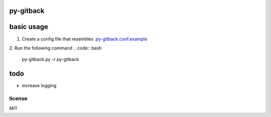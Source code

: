 py-gitback
==========

.. image:: https://travis-ci.org/ryankanno/py-gitback.png?branch=master
   :target: https://travis-ci.org/ryankanno/py-gitback

.. image:: https://coveralls.io/repos/ryankanno/py-gitback/badge.png
   :target: https://coveralls.io/r/ryankanno/py-gitback


basic usage
===========

1. Create a config file that resembles `.py-gitback.conf.example <https://github.com/ryankanno/py-gitback/blob/master/.py-gitback.conf.example>`_
2. Run the following command
.. code:: bash

    py-gitback.py -r py-gitback

todo
====

- increase logging

license
-------
MIT
